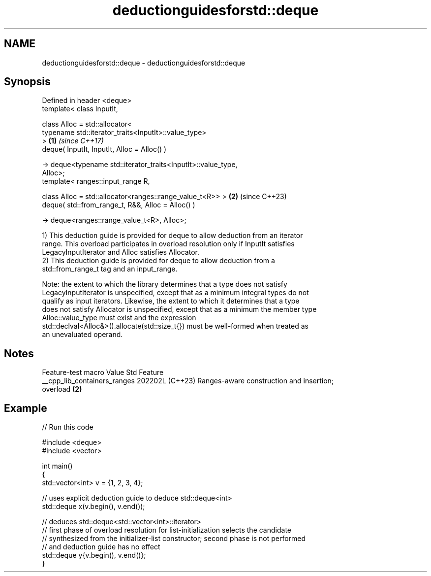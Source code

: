 .TH deductionguidesforstd::deque 3 "2024.06.10" "http://cppreference.com" "C++ Standard Libary"
.SH NAME
deductionguidesforstd::deque \- deductionguidesforstd::deque

.SH Synopsis
   Defined in header <deque>
   template< class InputIt,

             class Alloc = std::allocator<
                 typename std::iterator_traits<InputIt>::value_type>
   >                                                                  \fB(1)\fP \fI(since C++17)\fP
   deque( InputIt, InputIt, Alloc = Alloc() )

       -> deque<typename std::iterator_traits<InputIt>::value_type,
   Alloc>;
   template< ranges::input_range R,

             class Alloc = std::allocator<ranges::range_value_t<R>> > \fB(2)\fP (since C++23)
   deque( std::from_range_t, R&&, Alloc = Alloc() )

       -> deque<ranges::range_value_t<R>, Alloc>;

   1) This deduction guide is provided for deque to allow deduction from an iterator
   range. This overload participates in overload resolution only if InputIt satisfies
   LegacyInputIterator and Alloc satisfies Allocator.
   2) This deduction guide is provided for deque to allow deduction from a
   std::from_range_t tag and an input_range.

   Note: the extent to which the library determines that a type does not satisfy
   LegacyInputIterator is unspecified, except that as a minimum integral types do not
   qualify as input iterators. Likewise, the extent to which it determines that a type
   does not satisfy Allocator is unspecified, except that as a minimum the member type
   Alloc::value_type must exist and the expression
   std::declval<Alloc&>().allocate(std::size_t{}) must be well-formed when treated as
   an unevaluated operand.

.SH Notes

       Feature-test macro       Value    Std                   Feature
   __cpp_lib_containers_ranges 202202L (C++23) Ranges-aware construction and insertion;
                                               overload \fB(2)\fP

.SH Example


// Run this code

 #include <deque>
 #include <vector>

 int main()
 {
     std::vector<int> v = {1, 2, 3, 4};

     // uses explicit deduction guide to deduce std::deque<int>
     std::deque x(v.begin(), v.end());

     // deduces std::deque<std::vector<int>::iterator>
     // first phase of overload resolution for list-initialization selects the candidate
     // synthesized from the initializer-list constructor; second phase is not performed
     // and deduction guide has no effect
     std::deque y{v.begin(), v.end()};
 }
